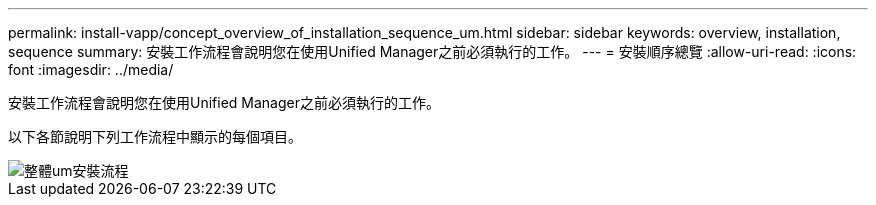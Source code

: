 ---
permalink: install-vapp/concept_overview_of_installation_sequence_um.html 
sidebar: sidebar 
keywords: overview, installation, sequence 
summary: 安裝工作流程會說明您在使用Unified Manager之前必須執行的工作。 
---
= 安裝順序總覽
:allow-uri-read: 
:icons: font
:imagesdir: ../media/


[role="lead"]
安裝工作流程會說明您在使用Unified Manager之前必須執行的工作。

以下各節說明下列工作流程中顯示的每個項目。

image::../media/overall_um_install_flow.png[整體um安裝流程]
